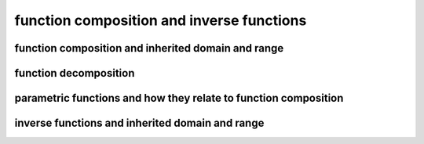 function composition and inverse functions
==========================================


function composition and inherited domain and range
---------------------------------------------------

function decomposition
----------------------

parametric functions and how they relate to function composition
----------------------------------------------------------------

inverse functions and inherited domain and range
------------------------------------------------
